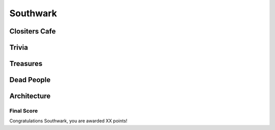 .. title: The Southwark Adventure
.. location: London
.. church_name:
.. slug: southwark
.. date: 2014-10-18 16:00:00 UTC+0:00
.. tags: cathedral, southwark, tea
.. link: 
.. description: The official Cathedral Cafe visit to Southwark cathedral
.. type: text
.. class: exeter
.. summary: 
.. architecture:
.. dead_people:
.. cafe:
.. treasures:
.. trivia:


=========
Southwark
=========

.. raw:: html

	<div class="teaser">


	Must-Dos: 

.. raw:: html

	</div>

.. TEASER_END


Clositers Cafe
~~~~~~~~~~~~~~

Trivia
~~~~~~


Treasures
~~~~~~~~~



Dead People
~~~~~~~~~~~

Architecture
~~~~~~~~~~~~


Final Score
-----------

Congratulations Southwark, you are awarded XX points!

